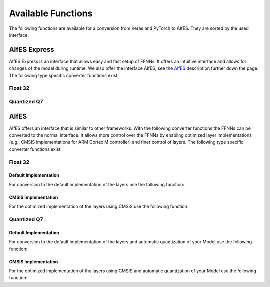 .. _available-functions:

Available Functions
####################
The following functions are available for a conversion from Keras and PyTorch to AIfES. They are sorted by the used interface.

AIfES Express
--------------

AIfES Express is an interface that allows easy and fast setup of FFNNs. It offers an intuitive interface and allows for changes of the model during runtime.
We also offer the interface AIfES, see the `AIfES`_ description further down the page.
The following type specific converter functions exist:

Float 32
^^^^^^^^^^
.. tab-set::

    .. tab-item:: Keras
        :sync: key-keras

        .. autofunction:: aifes.keras2aifes.convert_to_fnn_f32_express

    .. tab-item:: PyTorch
        :sync: key-pytorch

        .. autofunction:: aifes.pytorch2aifes.convert_to_fnn_f32_express




Quantized Q7
^^^^^^^^^^^^^^
.. _q7_aifes_e:

.. tab-set::

    .. tab-item:: Keras
        :sync: key-keras

        .. autofunction:: aifes.keras2aifes.convert_to_fnn_q7_express

    .. tab-item:: PyTorch
        :sync: key-pytorch

        .. autofunction:: aifes.pytorch2aifes.convert_to_fnn_q7_express



AIfES
------

AIfES offers an interface that is similar to other frameworks. With the following converter functions the FFNNs can be converted to the normal interface. It allows more
control over the FFNNs by enabling optimized layer implementations (e.g., CMSIS implementations for ARM Cortex M controller) and finer control of layers.
The following type specific converter functions exist:

Float 32
^^^^^^^^

Default Implementation
"""""""""""""""""""""""

For conversion to the default implementation of the layers use the following function:

.. tab-set::

    .. tab-item:: Keras
        :sync: key-keras

        .. autofunction:: aifes.keras2aifes.convert_to_fnn_f32

    .. tab-item:: PyTorch
        :sync: key-pytorch

        .. autofunction:: aifes.pytorch2aifes.convert_to_fnn_f32



CMSIS Implementation
"""""""""""""""""""""
.. _cmsis_f32_implementation:

For the optimized implementation of the layers using CMSIS use the following function:

.. tab-set::

    .. tab-item:: Keras
        :sync: key-keras

        .. autofunction:: aifes.keras2aifes.convert_to_fnn_f32_cmsis

    .. tab-item:: PyTorch
        :sync: key-pytorch

        .. autofunction:: aifes.pytorch2aifes.convert_to_fnn_f32_cmsis




Quantized Q7
^^^^^^^^^^^^
.. _q7_aifes:


Default Implementation
"""""""""""""""""""""""

For conversion to the default implementation of the layers and automatic quantization of your Model use the following function:

.. tab-set::

    .. tab-item:: Keras
        :sync: key-keras

        .. autofunction:: aifes.keras2aifes.convert_to_fnn_q7

    .. tab-item:: PyTorch
        :sync: key-pytorch

        .. autofunction:: aifes.pytorch2aifes.convert_to_fnn_q7



CMSIS Implementation
"""""""""""""""""""""
.. _cmsis_q7_implementation:

For the optimized implementation of the layers using CMSIS and automatic quantization of your Model use the following function:

.. tab-set::

    .. tab-item:: Keras
        :sync: key-keras

        .. autofunction:: aifes.keras2aifes.convert_to_fnn_q7_cmsis

    .. tab-item:: PyTorch
        :sync: key-pytorch

        .. autofunction:: aifes.pytorch2aifes.convert_to_fnn_q7_cmsis


